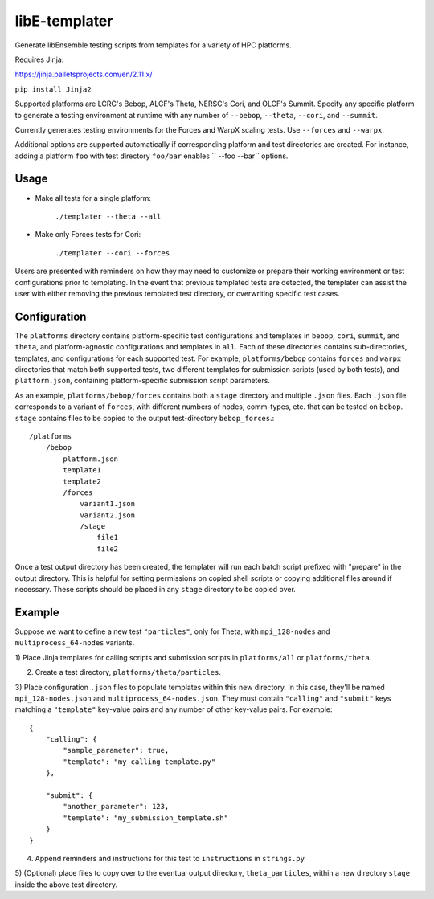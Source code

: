 libE-templater
==============

Generate libEnsemble testing scripts from templates for a variety of HPC platforms.

Requires Jinja:

https://jinja.palletsprojects.com/en/2.11.x/

``pip install Jinja2``

Supported platforms are LCRC's Bebop, ALCF's Theta, NERSC's Cori, and
OLCF's Summit. Specify any specific platform to generate a testing environment
at runtime with any number of ``--bebop``, ``--theta``, ``--cori``, and ``--summit``.

Currently generates testing environments for the Forces and WarpX scaling tests.
Use ``--forces`` and ``--warpx``.

Additional options are supported automatically if corresponding
platform and test directories are created. For instance, adding a platform ``foo``
with test directory ``foo/bar`` enables `` --foo --bar`` options.

Usage
-----

- Make all tests for a single platform:

    ``./templater --theta --all``

- Make only Forces tests for Cori:

    ``./templater --cori --forces``

Users are presented with reminders on how they may need to customize or prepare
their working environment or test configurations prior to templating. In the
event that previous templated tests are detected, the templater can assist the
user with either removing the previous templated test directory, or overwriting
specific test cases.

Configuration
-------------

The ``platforms`` directory contains platform-specific test configurations
and templates in ``bebop``, ``cori``, ``summit``, and ``theta``, and platform-agnostic
configurations and templates in ``all``. Each of these directories contains
sub-directories, templates, and configurations for each supported test. For example,
``platforms/bebop`` contains ``forces`` and ``warpx`` directories that match both supported tests,
two different templates for submission scripts (used by both tests), and ``platform.json``,
containing platform-specific submission script parameters.

As an example, ``platforms/bebop/forces`` contains both a ``stage`` directory
and multiple ``.json`` files. Each ``.json`` file corresponds to a variant of ``forces``,
with different numbers of nodes, comm-types, etc. that can be tested on ``bebop``.
``stage`` contains files to be copied to the output test-directory ``bebop_forces``.::

    /platforms
        /bebop
            platform.json
            template1
            template2
            /forces
                variant1.json
                variant2.json
                /stage
                    file1
                    file2

Once a test output directory has been created, the templater will run each
batch script prefixed with "prepare" in the output directory. This is helpful
for setting permissions on copied shell scripts or copying additional files around
if necessary. These scripts should be placed in any ``stage`` directory to be
copied over.

Example
-------

Suppose we want to define a new test ``"particles"``, only for Theta, with ``mpi_128-nodes``
and ``multiprocess_64-nodes`` variants.

1) Place Jinja templates for calling scripts and submission scripts in ``platforms/all``
or ``platforms/theta``.

2) Create a test directory, ``platforms/theta/particles``.

3) Place configuration ``.json`` files to populate templates within this new directory.
In this case, they'll be named ``mpi_128-nodes.json`` and ``multiprocess_64-nodes.json``.
They must contain ``"calling"`` and ``"submit"`` keys matching a ``"template"``
key-value pairs and any number of other key-value pairs.
For example::

    {
        "calling": {
            "sample_parameter": true,
            "template": "my_calling_template.py"
        },

        "submit": {
            "another_parameter": 123,
            "template": "my_submission_template.sh"
        }
    }

4) Append reminders and instructions for this test to ``instructions`` in ``strings.py``

5) (Optional) place files to copy over to the eventual output directory, ``theta_particles``,
within a new directory ``stage`` inside the above test directory.
